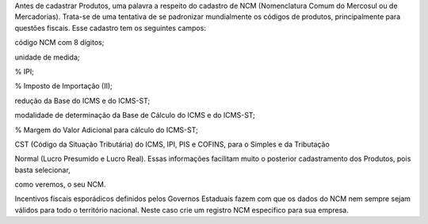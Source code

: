 Antes de cadastrar Produtos, uma palavra a respeito do cadastro de NCM (Nomenclatura Comum do Mercosul ou de Mercadorias). Trata-se de uma tentativa de se padronizar mundialmente os códigos de produtos, principalmente para questões fiscais. Esse cadastro tem os seguintes campos:

código NCM com 8 dígitos;

unidade de medida;

% IPI;

% Imposto de Importação (II);

redução da Base do ICMS e do ICMS-ST;

modalidade de determinação da Base de Cálculo do ICMS e do ICMS-ST;

% Margem do Valor Adicional para cálculo do ICMS-ST;

CST (Código da Situação Tributária) do ICMS, IPI, PIS e COFINS, para o Simples e da Tributação

Normal (Lucro Presumido e Lucro Real). 
Essas informações facilitam muito o posterior cadastramento dos Produtos, pois basta selecionar,

como veremos, o seu NCM.

Incentivos fiscais esporádicos definidos pelos Governos Estaduais fazem com que os dados do NCM nem sempre sejam válidos para todo o território nacional. Neste caso crie um registro NCM especifico para sua empresa. 